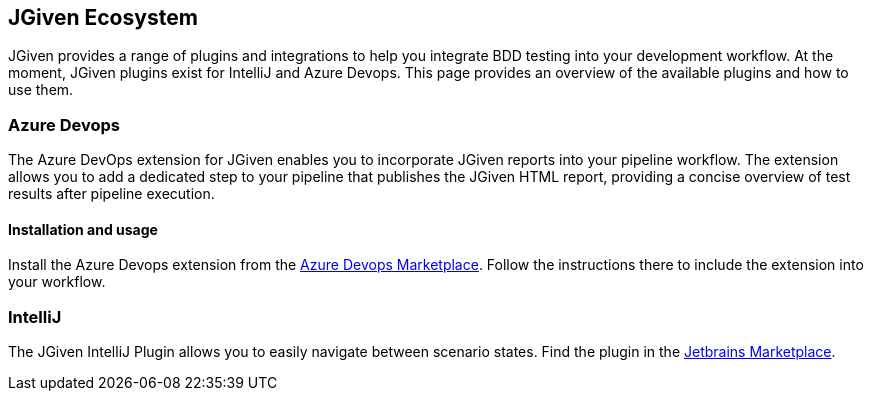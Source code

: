 == JGiven Ecosystem

JGiven provides a range of plugins and integrations to help you integrate BDD testing into
your development workflow. At the moment, JGiven plugins exist for IntelliJ and Azure Devops.
This page provides an overview of the available plugins and how to use them.

=== Azure Devops

The Azure DevOps extension for JGiven enables you to incorporate
JGiven reports into your pipeline workflow. The extension allows you to add a dedicated step
to your pipeline that publishes the JGiven HTML report, providing a concise overview of test
results after pipeline execution.

==== Installation and usage

Install the Azure Devops extension from the
https://marketplace.visualstudio.com/items?itemName=TNGTechnologyConsultingGmbH.jgivenTestIntegration[Azure Devops Marketplace].
Follow the instructions there to include the extension into your workflow.

=== IntelliJ

The JGiven IntelliJ Plugin allows you to easily navigate between scenario states. Find the plugin in the
https://plugins.jetbrains.com/plugin/9670-jgiven[Jetbrains Marketplace].
